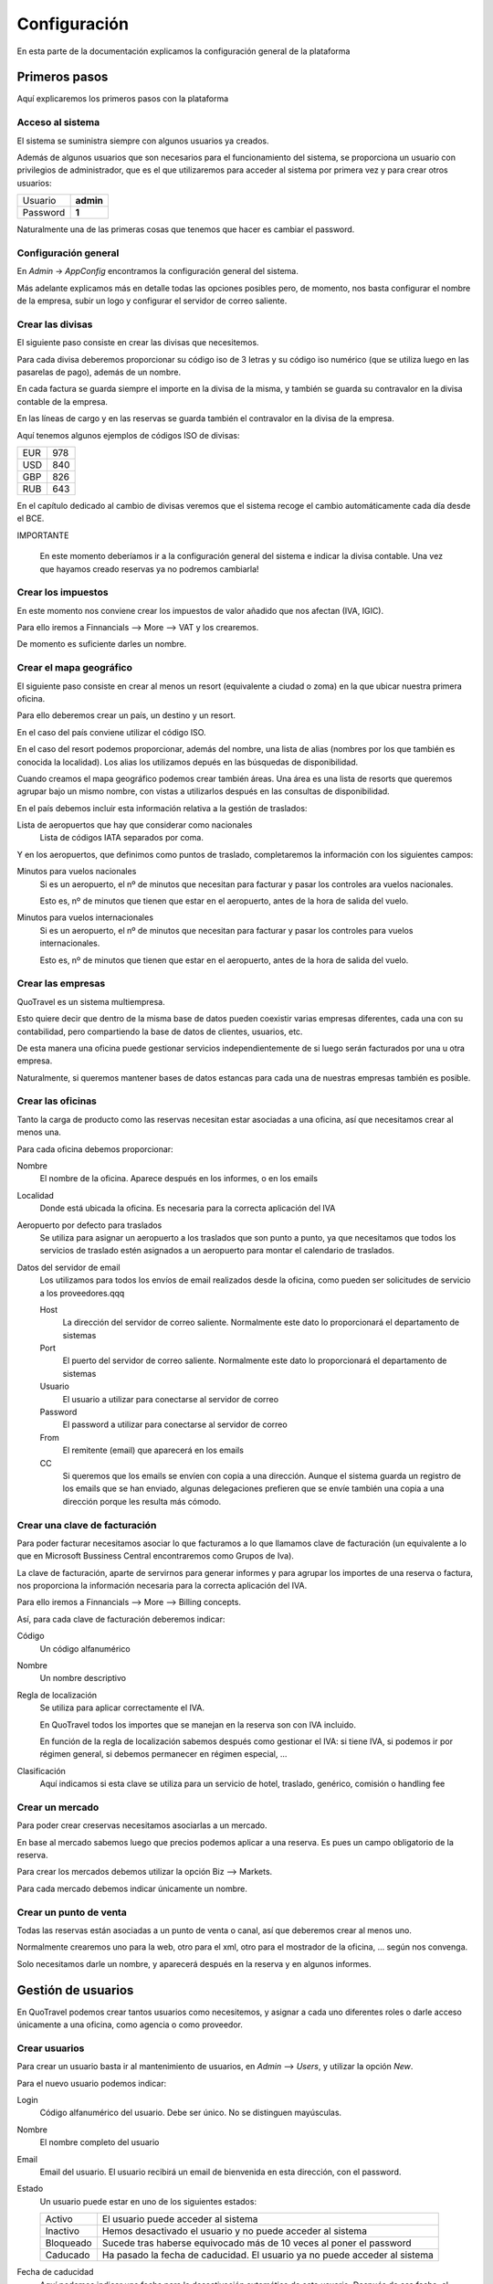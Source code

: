 #############
Configuración
#############

En esta parte de la documentación explicamos la configuración general de la plataforma


**************
Primeros pasos
**************

Aquí explicaremos los primeros pasos con la plataforma


Acceso al sistema
=================

El sistema se suministra siempre con algunos usuarios ya creados.

Además de algunos usuarios que son necesarios para el funcionamiento del sistema, se proporciona un usuario con privilegios de administrador, que es el que utilizaremos para acceder al sistema por primera vez y para crear otros usuarios:


========  =========
Usuario   **admin**
Password  **1**
========  =========

Naturalmente una de las primeras cosas que tenemos que hacer es cambiar el password.



Configuración general
=====================

En *Admin* -> *AppConfig* encontramos la configuración general del sistema.

Más adelante explicamos más en detalle todas las opciones posibles pero, de momento, nos basta configurar el nombre de la empresa, subir un logo y configurar el servidor de correo saliente.


Crear las divisas
=================

El siguiente paso consiste en crear las divisas que necesitemos.

Para cada divisa deberemos proporcionar su código iso de 3 letras y su código iso numérico (que se utiliza luego en las pasarelas de pago), además de un nombre.

En cada factura se guarda siempre el importe en la divisa de la misma, y también se guarda su contravalor en la divisa contable de la empresa.

En las líneas de cargo y en las reservas se guarda también el contravalor en la divisa de la empresa.

Aquí tenemos algunos ejemplos de códigos ISO de divisas:

========  =========
EUR       978
USD       840
GBP       826
RUB       643
========  =========


En el capítulo dedicado al cambio de divisas veremos que el sistema recoge el cambio automáticamente cada día desde el BCE.

IMPORTANTE

  En este momento deberíamos ir a la configuración general del sistema e indicar la divisa contable. Una vez que hayamos creado reservas ya no podremos cambiarla!


Crear los impuestos
===================

En este momento nos conviene crear los impuestos de valor añadido que nos afectan (IVA, IGIC).

Para ello iremos a Finnancials --> More --> VAT y los crearemos.

De momento es suficiente darles un nombre.


Crear el mapa geográfico
========================

El siguiente paso consiste en crear al menos un resort (equivalente a ciudad o zoma) en la que ubicar nuestra primera oficina.

Para ello deberemos crear un país, un destino y un resort.

En el caso del país conviene utilizar el código ISO.

En el caso del resort podemos proporcionar, además del nombre, una lista de alias (nombres por los que también es conocida la localidad). Los alias los utilizamos depués en las búsquedas de disponibilidad.

Cuando creamos el mapa geográfico podemos crear también áreas. Una área es una lista de resorts que queremos agrupar bajo un mismo nombre, con vistas a utilizarlos después en las consultas de disponibilidad.

En el país debemos incluir esta información relativa a la gestión de traslados:

Lista de aeropuertos que hay que considerar como nacionales
  Lista de códigos IATA separados por coma.


Y en los aeropuertos, que definimos como puntos de traslado, completaremos la información con los siguientes campos:

Minutos para vuelos nacionales
  Si es un aeropuerto, el nº de minutos que necesitan para facturar y pasar los controles ara vuelos nacionales.

  Esto es, nº de minutos que tienen que estar en el aeropuerto, antes de la hora de salida del vuelo.

Minutos para vuelos internacionales
  Si es un aeropuerto, el nº de minutos que necesitan para facturar y pasar los controles para vuelos internacionales.

  Esto es, nº de minutos que tienen que estar en el aeropuerto, antes de la hora de salida del vuelo.


Crear las empresas
==================

QuoTravel es un sistema multiempresa.

Esto quiere decir que dentro de la misma base de datos pueden coexistir varias empresas diferentes, cada una con su contabilidad, pero compartiendo la base de datos de clientes, usuarios, etc.

De esta manera una oficina puede gestionar servicios independientemente de si luego serán facturados por una u otra empresa.

Naturalmente, si queremos mantener bases de datos estancas para cada una de nuestras empresas también es posible.



Crear las oficinas
==================

Tanto la carga de producto como las reservas necesitan estar asociadas a una oficina, así que necesitamos crear al menos una.

Para cada oficina debemos proporcionar:

Nombre
  El nombre de la oficina. Aparece después en los informes, o en los emails
Localidad
  Donde está ubicada la oficina. Es necesaria para la correcta aplicación del IVA
Aeropuerto por defecto para traslados
  Se utiliza para asignar un aeropuerto a los traslados que son punto a punto, ya que necesitamos que todos los servicios de traslado estén asignados a un aeropuerto para montar el calendario de traslados.
Datos del servidor de email
  Los utilizamos para todos los envíos de email realizados desde la oficina, como pueden ser solicitudes de servicio a los proveedores.qqq

  Host
    La dirección del servidor de correo saliente. Normalmente este dato lo proporcionará el departamento de sistemas
  Port
    El puerto del servidor de correo saliente. Normalmente este dato lo proporcionará el departamento de sistemas
  Usuario
    El usuario a utilizar para conectarse al servidor de correo
  Password
    El password a utilizar para conectarse al servidor de correo
  From
    El remitente (email) que aparecerá en los emails
  CC
    Si queremos que los emails se envíen con copia a una dirección. Aunque el sistema guarda un registro de los emails que se han enviado, algunas delegaciones prefieren que se envíe también una copia a una dirección porque les resulta más cómodo.


Crear una clave de facturación
==============================

Para poder facturar necesitamos asociar lo que facturamos a lo que llamamos clave de facturación (un equivalente a lo que en Microsoft Bussiness Central encontraremos como Grupos de Iva).

La clave de facturación, aparte de servirnos para generar informes y para agrupar los importes de una reserva o factura, nos proporciona la información necesaria para la correcta aplicación del IVA.

Para ello iremos a Finnancials --> More --> Billing concepts.

Así, para cada clave de facturación deberemos indicar:


Código
  Un código alfanumérico
Nombre
  Un nombre descriptivo
Regla de localización
  Se utiliza para aplicar correctamente el IVA.

  En QuoTravel todos los importes que se manejan en la reserva son con IVA incluido.

  En función de la regla de localización sabemos después como gestionar el IVA: si tiene IVA, si podemos ir por régimen general, si debemos permanecer en régimen especial, ...
Clasificación
  Aquí indicamos si esta clave se utiliza para un servicio de hotel, traslado, genérico, comisión o handling fee


Crear un mercado
================

Para poder crear creservas necesitamos asociarlas a un mercado.

En base al mercado sabemos luego que precios podemos aplicar a una reserva. Es pues un campo obligatorio de la reserva.


Para crear los mercados debemos utilizar la opción Biz --> Markets.


Para cada mercado debemos indicar únicamente un nombre.



Crear un punto de venta
=======================

Todas las reservas están asociadas a un punto de venta o canal, así que deberemos crear al menos uno.

Normalmente crearemos uno para la web, otro para el xml, otro para el mostrador de la oficina, ... según nos convenga.

Solo necesitamos darle un nombre, y aparecerá después en la reserva y en algunos informes.





*******************
Gestión de usuarios
*******************

En QuoTravel podemos crear tantos usuarios como necesitemos, y asignar a cada uno diferentes roles o darle acceso únicamente a una oficina, como agencia o como proveedor.

Crear usuarios
==============

Para crear un usuario basta ir al mantenimiento de usuarios, en *Admin* --> *Users*, y utilizar la opción *New*.

Para el nuevo usuario podemos indicar:

Login
  Código alfanumérico del usuario. Debe ser único. No se distinguen mayúsculas.
Nombre
  El nombre completo del usuario
Email
  Email del usuario. El usuario recibirá un email de bienvenida en esta dirección, con el password.
Estado
  Un usuario puede estar en uno de los siguientes estados:

  ===============  ==============================================================================================
  Activo           El usuario puede acceder al sistema
  Inactivo         Hemos desactivado el usuario y no puede acceder al sistema
  Bloqueado        Sucede tras haberse equivocado más de 10 veces al poner el password
  Caducado         Ha pasado la fecha de caducidad. El usuario ya no puede acceder al sistema
  ===============  ==============================================================================================

Fecha de caducidad
  Aquí podemos indicar una fecha para la desactivación automática de este usuario. Después de esa fecha, el usuario pasará al estado *Caducado* y no podrá seguir accediendo a QuoTravel.
Foto
  La foto del usuario
Comentarios
  Comentarios de uso interno
Actor
  Aquí indicamos si es un usuario de una agencia o de un proveedor
Oficina
  Utilizaremos este campo si queremos que este usuario acceda solo a las reservas y producto de una oficina concreta.
Permisos
  En QuoTravel hay definidos diferentes permisos para controlar el acceso de los usuarios. Actualmente son:

  Súper administrador
    Este permiso otorga acceso a todo el sistema.
  Booking
    Este permiso permite al usuario gestionar reservas.
  Administración
    Este permiso da acceso al área financiera (facturación, cobros y pagos, etc).
  Confirmación horarios
    Este permiso otorga acceso a la pantalla para la confirmación de horarios de recogida de los clientes de traslado.

  Los permisos son acumulativos. Podemos asignar varios de ellos al mismo usuario.

  Los permisos irán creciendo en función de las peticiones de los clientes de QuoTravel.


Al grabar el nuevo usuario se manda un email de bienvenida a la dirección de email con su password. El sistema obligará al usuario a cambiar el password en su primer acceso.

Tanto el email de bienvenida como el email de recuperación del password son personalizables en *Admin* --> *AppConfig*.


Recuperar el password
=====================

Si un usuario ha olvidado el pasword puede recuperarlo utilizando la opción *Password olvidado* que le aparece cuando va a acceder a QuoTravel.

El sistema le enviará entonces un email con una url para indicar un nuevo password.


Modificar usuarios
==================

A través del listado de usuarios podemos entrar en la ficha de cualquier usuario y modificar cualquiera de los campos salvo el login.

En la ficha del cliente podemos ver también la fecha y hora de su último acceso a QuoTravel, o el número de veces que se ha equivocado con el password.


Bloqueo de usuarios
===================

Para proteger el sistema, si un usuario se equivoca de manera consecutiva 10 veces al intentar acceder al sistema, el usuario queda bloqueado.

Esto es así para evitar que alguien averigue los passwords utilizando un proceso automático.

Cuendo esto sucede, el usuario pasa a estado *Bloqueado* y hay que desbloquearlo entrando en la ficha del usuario y cambiando su estado a *Activo*.




***********
Multiidioma
***********

En QuoTravel hay muchos contenidos que son multiidioma.

Por ejemplo el nombre de un tipo de habitación, o la descripción de un hotel.

Aparte de modificarlos en los mantenimientos correspondientes, podemos gestionarlos aquí de manera centralizada.


Idiomas
=======

Los idiomas soportados en QuoTravel son los siguientes:

======  ==========================
es      Español
en      Inglés
fr      Francés
de      Alemán
it      Italiano
ar      Árabe
cz      Chino
ru      Ruso
======  ==========================

En el caso de necesitar otro idioma hay que contactar con nosotros y solicitar su inclusión.


Traducciones
============

En *Admin* -> *Translations* podemos gestionar las traducciones de manera centralizada.

Podemos editar cada texto en los diferentes idiomas soportados, que hemos enumerado en el apartado anterior.

QuoTravel está integrado con Google para traducir los textos, aunque la fiabilidad es la del servicio de Google. Siempre es recomendable comprobar luego los textos.






******************
Plantillas mailing
******************

En QuoTravel es posible realizar envíos masivos de emails a clientes y proveedores.

En *Admin* -> *Templates* podemos crear, modificar o eliminar las plantillas que utilizaremos después para esos emails.

Para cada plantilla podemos indicar:

  Nombre
    Para identificar la plantilla

  Freemarker
    La plantilla se escribe utilizando freemarker.


Campos freemarker
=================

Cuando construimos la plantilla hay una serie de campos que podemos incrustar, que enumeramos a continuación:

============  ===================================================================
businessname  Nombre de la empresa
logourl       Logo de la empresa
username      Nombre del usuario
useremail     Email del usuario
partnername   Nombre del cliente o proveedor
partneremail  Email del cliente o provedor
============  ===================================================================

Los campos disponibles dependen del entorno. Si estamos mandando un email a un usuario solo los campos relativos al usuario estará, disponibles, lo mismo cuando enviamos un email a un partner, etc.



***********************
Integraciones de compra
***********************

En *Admin* -> *Integrations* podemos mantener nuestras integraciones de compra.

QuoTravel "habla" la especificación abierta easytravelapi.

Eso quiere decir que necesita que el proveedor haya publicado sus servicios utilizando dicha especificación.

En caso contrario hay que desarrollar un traductor que se encargue de convertir las peticiones en formato easytravelapi que se envían desde QuoTravel a la especificación del provedor.

Dicho traductor no tiene porque desarrolarlo Quonext, aunque estamos encantados de hacerlo, sino que puede ser desarrollado por el departamento de IT de la agencia, por el proveedor del servicio o por un tercero.

Al final, esos traductores se resumen en una url y unas credenciales.


Así, por cada integración de compra deberemos definir:

  Nombre
    Para identificar la integración.

  Producto
    Para saber que reglas de negocio debemos aplicar a este producto.

  URL base
    Este dato nos lo deberá proporcionar el proveedor, o nuestro departamento de IT.

  Activa
    Podemos activar o desactivar una integración

  Servicios que provee
    La integración puede servir para comprar hoteles, traslados, excursiones. Aquí indicamos que servicios podemos comprar utilizando esta integración.

  Nº máximo de recursos por petición
    Este es un parámetro técnico. Sirve para indicar cuantos hoteles como máximo debemos pedir en las consultas de disponibilidad. Si hay más hoteles en la zona se realizarán varias peticiones en funcióin de este número.






*********************
Configuración general
*********************

En *Admin* -> *AppConfig* encontramos la configuración general del sistema.

Son aquellos valores que se definen una única vez para todo el sistema, y son valores que normalmente no se tocan o solo se tocan una vez.


Gran parte de los valores que aquí indicamos están destinados al departamento de IT.


Estos son los valores que podemos modificar:


  Nombre de la empresa
    Aparece luego en nuestra intranet, en documentos y en algunos emails.

  Logo de la empresa
    Igual que el nombre aparece luego en nuestra intranet, en documentos y en algunos emails.

  Servidor de email
    QuoTravel utiliza un servidor de email para enviar y para recibir emails.

    Host SMTP
      La dirección del servidor SMTP

    Puerto SMTP
      El puerto del servidor SMTP

    Usuario email admin
      El usuario a utilizar para que el sistema envíe emails necesarios para el funcionamiento del sistema.

    Password email admin
      El password de la cuenta que el sistema envíe emails necesarios para el funcionamiento del sistema.

    Remitente email admin
      El remitente a utilizar en los emails que se envían desde el sistema.

    CC email admin
      Si queremos recibir copia de los emails que se envían desde el sistema.


    Host POP3
      La dirección del servidor POP3

    Puerto POP3
      El puerto del servidor POP3

    Usuario pop3
      El usuario a utilizar para accedder al servidor pop3.

    Password pop3
      El password a utilizar para accedder al servidor pop3.

    Email rebote
      A que cuenta hay que reenviar los emails cuando haya problemas.

  SMS
    QuoTravel utiliza SMS para informar por ejemplo las horas de recogida a los clientes de traslados

    Habilitar Clickatell
      Para indicar si queremos utilizar Clickatell para el envío de SMS

    Clave Clickatell
      La clave a utilizar para acceder a la plataforma de Clickatell

  Plantillas
    QuoTravel utiliza plantillas para todos los documentos e emails que se generan desde la plataforma.

    De esta forma podemos personalizarlos.

    Normalmente utilizamos XSL-FO para generar pdfs y Freemarker para generar el html que metemos en los emails.

    Xsl-fo para listados
      Se utilia para generar los pdf a partir de los listados

    Xsl-fo para contrato de hotel
      Se utiliza para generar el pdf para revisar / firmar el contrato de hotel

    Xsl-fopara contrato de traslado
      Se utiliza para generar el pdf para revisar / firmar el contrato de traslado

    Xsl-fo para el voucher
      Se utiliza para generar el voucher en formato pdf

    Xsl-fo para factura emitida
      Se utiliza para generar el pdf de una factura

    Xsl-fo para el mundo
      Se utiliza para generar un pdf con todo nuestro producto

    Xsl-fo para objeto
      Se utiliza para generar un pdf para cualquier objeto del sistema, con vistas a imprimirlo.

    Xsl-fo para listas de traslado
      Se utiliza para generar un pdf con una lista de traslados

    Xsl-fo para pedidos de compra
      Se utiliza para generar un pdf para un pedido de compra

    Freemarker para pedido de compra
      Se utiliza para generar el email para una pedido de compra

    Freemarker para SMS horario recogida
      Se utiliza para generar el SMS que enviamos a los clientes para informar la hora de recogida de los traslados

    Freemarker para email horario recogida
      Se utiliza para generar el email que enviamos a los hoteles para informar la hora de recogida de los traslados

    Freemarker para SMS horario recogida en español
      Se utiliza para generar el SMS que enviamos a los hoteles para informar la hora de recogida de los traslados cuanod el móvil es español (prefijo 34).

  CMS
    Aquí indicamos la configuración necesaria para que funcione el gestor de contenidos

    Directorio configuración Nginx
      Aquí indicamos el path del firectorio donde deben crearse los ficheros de configuración de Nginx

    Comando para recargar Nginx
      Aquí indicamos el comando que debe ejecutarse cada vez que actualizamos la configuración de Nginx





******************************
Integración con ERP financiero
******************************

QuoTravel incluye un ERP financiero.

No obstante, permite la integración con un ERP externo de nuestra elección.


Esta integración puede hacese a varios niveles, como veremos ahora.


Toda esta configuración la encontramos al crear los planes contables.


Solo exportar asientos contables
================================

En el nivel más bajo QuoTravel solo exporta los asientos contables.

Toda la operativa financiera (facturación, gestión de pagos, cierre de IVA) se realiza íntegramente en QuoTravel y, cuando se solicita, se genera un fichero con los asientos contables que reflejan las operaciones realizdas en QuoTravel.

Hay que recordar que podemos personalizar los asientos contables que generamos desde QuoTravel, cambiando su forma, los textos o añadiendo registros para la contabilidad analítica.


Exportar facturas y pagos
=========================

En el siguiente nivel mandamos al ERP financiero las facturas y cobros y pagos que hemos registrado en QuoTravel.

Los asientos los generará el ERP a partir de las operaciones que hemos exportado, y ya nos los veremos desde QuoTravel.


Exportar líneas de cargo
========================

En el nivel más alto de integración QuoTravel deja en manos del ERP financiero todas la facturación y la gestión de cobros y pagos.

En este caso QuoTravel se "limita" a la carga de producto y a la gestión de las reservas.

Lo que se exporta al erp financiero son en este caso las líneas de cargo.

Las emisión de facturas a clientes, la validación de facturas de proveedores y la gestión de cobros y pagos hay que hacerlas en el ERP financiero.


Como implementar la integración
===============================

Para hacer la integración con el ERP financiero hay que implementar una interfaz que proporcionamos, y luego inyectar nuestro conector en nuestra instalación de QuoTravel.


Si la integración se implementa completamente podremos seguir viendo desde una reserva si ha sido facturada, si la hemos cobrado o si hemos pagado a los proveedores.



